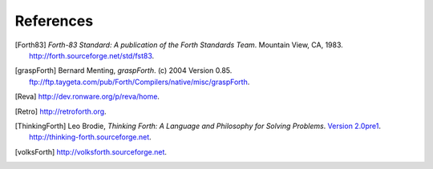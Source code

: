 References
==========

.. [Forth83] :title-reference:`Forth-83 Standard: A publication of the
   Forth Standards Team`. Mountain View, CA, 1983.
   http://forth.sourceforge.net/std/fst83.

.. [graspForth] Bernard Menting, :title-reference:`graspForth`. (c)
   2004 Version 0.85.
   ftp://ftp.taygeta.com/pub/Forth/Compilers/native/misc/graspForth.

.. [Reva] http://dev.ronware.org/p/reva/home.

.. [Retro] http://retroforth.org.

.. [ThinkingForth] Leo Brodie, :title-reference:`Thinking Forth: A
   Language and Philosophy for Solving Problems`. `Version 2.0pre1
   <http://thinking-forth.sourceforge.net/thinking-forth-ans.pdf>`_.
   http://thinking-forth.sourceforge.net.

.. [volksForth] http://volksforth.sourceforge.net.
